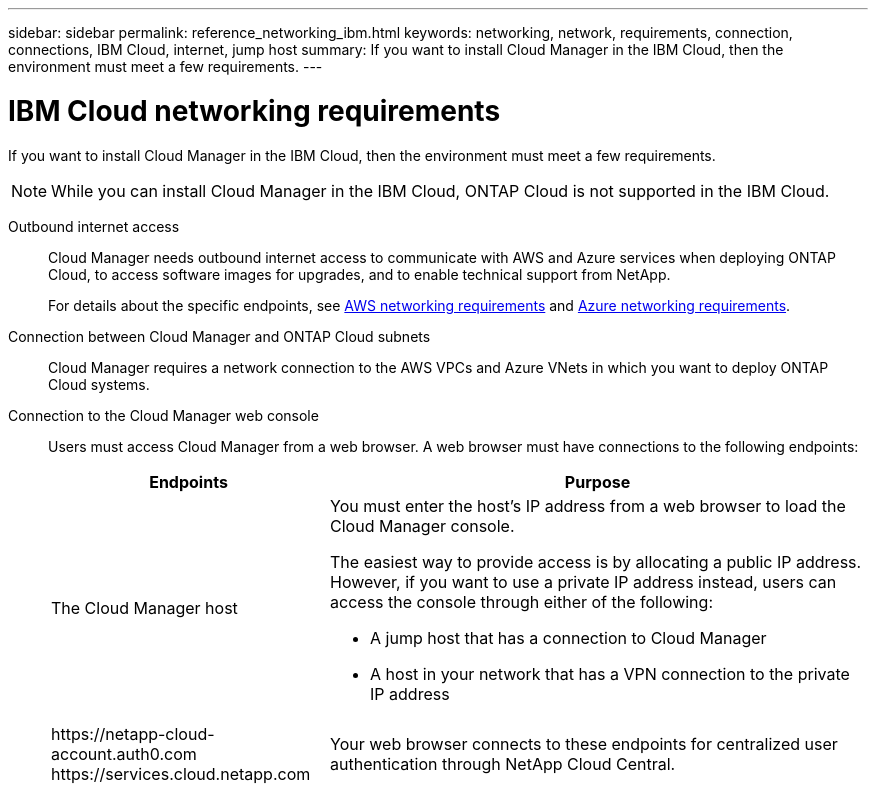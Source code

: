 ---
sidebar: sidebar
permalink: reference_networking_ibm.html
keywords: networking, network, requirements, connection, connections, IBM Cloud, internet, jump host
summary: If you want to install Cloud Manager in the IBM Cloud, then the environment must meet a few requirements.
---

= IBM Cloud networking requirements
:toc: macro
:hardbreaks:
:toclevels: 1
:nofooter:
:icons: font
:linkattrs:
:imagesdir: ./media/

[.lead]
If you want to install Cloud Manager in the IBM Cloud, then the environment must meet a few requirements.

NOTE: While you can install Cloud Manager in the IBM Cloud, ONTAP Cloud is not supported in the IBM Cloud.

Outbound internet access::
Cloud Manager needs outbound internet access to communicate with AWS and Azure services when deploying ONTAP Cloud, to access software images for upgrades, and to enable technical support from NetApp.
+
For details about the specific endpoints, see link:reference_networking_aws.html[AWS networking requirements] and link:reference_networking_azure.html[Azure networking requirements].

Connection between Cloud Manager and ONTAP Cloud subnets::
Cloud Manager requires a network connection to the AWS VPCs and Azure VNets in which you want to deploy ONTAP Cloud systems.

Connection to the Cloud Manager web console::
Users must access Cloud Manager from a web browser. A web browser must have connections to the following endpoints:
+
[cols=2*,options="header,autowidth"]
|===
| Endpoints
| Purpose
|
The Cloud Manager host

a| You must enter the host's IP address from a web browser to load the Cloud Manager console.

The easiest way to provide access is by allocating a public IP address. However, if you want to use a private IP address instead, users can access the console through either of the following:

** A jump host that has a connection to Cloud Manager
** A host in your network that has a VPN connection to the private IP address

|
\https://netapp-cloud-account.auth0.com
\https://services.cloud.netapp.com

| Your web browser connects to these endpoints for centralized user authentication through NetApp Cloud Central.

|===
